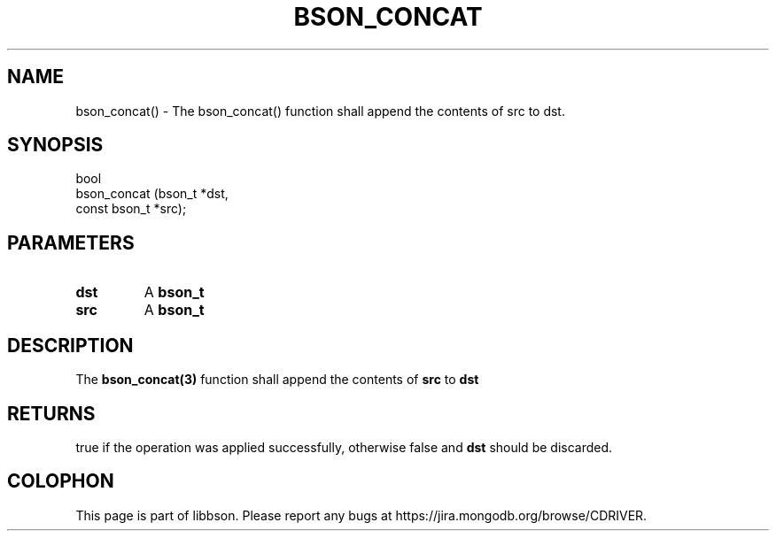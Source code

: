 .\" This manpage is Copyright (C) 2016 MongoDB, Inc.
.\" 
.\" Permission is granted to copy, distribute and/or modify this document
.\" under the terms of the GNU Free Documentation License, Version 1.3
.\" or any later version published by the Free Software Foundation;
.\" with no Invariant Sections, no Front-Cover Texts, and no Back-Cover Texts.
.\" A copy of the license is included in the section entitled "GNU
.\" Free Documentation License".
.\" 
.TH "BSON_CONCAT" "3" "2016\(hy11\(hy10" "libbson"
.SH NAME
bson_concat() \- The bson_concat() function shall append the contents of src to dst.
.SH "SYNOPSIS"

.nf
.nf
bool
bson_concat (bson_t       *dst,
             const bson_t *src);
.fi
.fi

.SH "PARAMETERS"

.TP
.B
dst
A
.B bson_t
.
.LP
.TP
.B
src
A
.B bson_t
.
.LP

.SH "DESCRIPTION"

The
.B bson_concat(3)
function shall append the contents of
.B src
to
.B dst
.

.SH "RETURNS"

true if the operation was applied successfully, otherwise false and
.B dst
should be discarded.


.B
.SH COLOPHON
This page is part of libbson.
Please report any bugs at https://jira.mongodb.org/browse/CDRIVER.